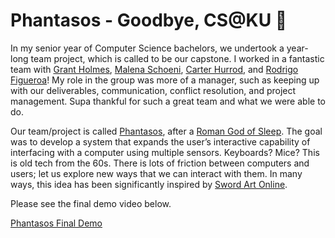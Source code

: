 * Phantasos - Goodbye, CS@KU 🥑

In my senior year of Computer Science bachelors, we undertook a year-long team
project, which is called to be our capstone. I worked in a fantastic team with
[[https://www.linkedin.com/in/grant-holmes/][Grant Holmes]], [[https://www.linkedin.com/in/malena-schoeni-6a8127187/][Malena Schoeni]], [[https://github.com/CHarrod283][Carter Hurrod]], and [[https://www.linkedin.com/in/rodrigo-figueroa-j/][Rodrigo Figueroa]]! My role in
the group was more of a manager, such as keeping up with our deliverables,
communication, conflict resolution, and project management. Supa thankful for
such a great team and what we were able to do.

#+drop_cap
Our team/project is called [[https://github.com/RealPhantasos][Phantasos]], after a [[https://en.wikipedia.org/wiki/Phantasos][Roman God of Sleep]]. The goal was
to develop a system that expands the user’s interactive capability of
interfacing with a computer using multiple sensors. Keyboards? Mice? This is old
tech from the 60s. There is lots of friction between computers and users; let us
explore new ways that we can interact with them. In many ways, this idea has
been significantly inspired by [[https://sandyuraz.com/anime/sao/][Sword Art Online]].

Please see the final demo video below.

[[https://youtu.be/cZjmoUuXd9k][Phantasos Final Demo]]
